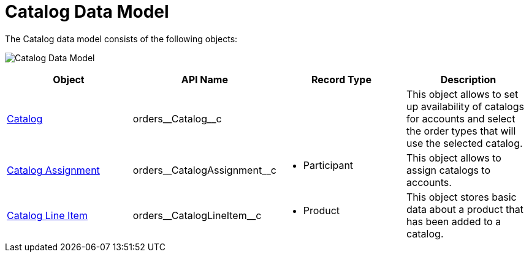 = Catalog Data Model

The Catalog data model consists of the following objects:

image:Catalog-Data-Model.png[]

[width="100%",cols="25%,25%,25%,25%",]
|===
|*Object* |*API Name* |*Record Type* |*Description*

|xref:./catalogs-field-reference.adoc[Catalog]
|[.apiobject]#orders\__Catalog__c# | |This object allows to set up availability of catalogs for accounts and select the order types that will use the selected catalog.

|xref:./catalog-assignment-field-reference.adoc[Catalog Assignment]
|[.apiobject]#orders\__CatalogAssignment__с# a| * Participant

|This object allows to assign catalogs to accounts.

|xref:./catalog-line-item-field-reference.adoc[Catalog Line Item]
|[.apiobject]#orders\__CatalogLineItem__c# a| * Product

|This object stores basic data about a product that has been added to a catalog.
|===
